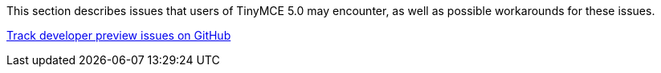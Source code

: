 This section describes issues that users of TinyMCE 5.0 may encounter, as well as possible workarounds for these issues.

https://github.com/tinymce/tinymce/labels/5.x[Track developer preview issues on GitHub]

////
### Customer reported known and fixed issues

#### TinyMCE 5 kills page responsiveness on Chrome

[Link](https://github.com/tinymce/tinymce/issues/4597)

In TinyMCE Developers Preview version, pages were slow to respond on Chrome. The responsive issue was caused by excessive use of memory when multiple inline editors were used.  This issue was fixed by optimizing the way the inline editor consumes memory.  The inline editor's deactivated state was improved to consume less memory when it was not being used. When the inactive editor becomes active again, its full capabilities are restored.  This optimization resulted in only one active editor consuming memory while the others are in a dormant, ready state.

### Create new UI controls by extending existing ones
[Link](https://github.com/tinymce/tinymce/issues/4588)

Previously, it was possible to create new UI controls by extending existing controls. In the current version of TinyMCE, the UI controls are not exposed in the API directly. Hence, it is not possible to create new UI controls by extending existing controls. This functionality was changed to provide flexible components that did not need to be extended, making it easier to create dialogs that adjust to the active skin. The reduced API surface is also easier to maintain. Based on more customer feedback and use cases, this functionality may be extended to provide more flexibility to create new UI controls.

### UI accessibility issues

#### Insert/Edit image

In TinyMCE Developers Preview version, when the focus was on the source input, the tab did not shift the focus to the source button. This issue was being caused due to the size input lock component not reading dimensions -> width, or dimensions -> height. As a consequence of this issue, image list select box up and down arrow did not change the content. To resolve this issue, the code was restructured to read the the label context. This issue also affected the dialog select component task. This issue has been fixed in the current release of TinyMCE.

#### Context menu component

Previously, when the context menu for a link was opened by pressing the `Shift+F10` keys or right-clicking on the link, pressing `Esc` key closed the context menu. In the current version of TinyMCE, this feature does not work as expected. This issue will be fixed in the future release of TinyMCE.

#### Split button component - num/bullist

Previously, when the focus was on a split button, there were no focus outlines and pressing the `Enter` key created a list item. In the current version of TinyMCE, the split section appears when the `Shift+Enter` keys are pressed without any notifications to the user. The colorpicker and datetime plugins also have the same issue. To fix this issue in the future release of TinyMCE, the operation of opening the menu by pressing the `Shift+Enter` keys will have user notifications.

#### Lists, font color/fore/background, spell checker

In the current version of TinyMCE, There is no way to know if a button is pressed or not. This behavior is expected for the language options when the `Shift+Enter` keys are pressed. This issue will be fixed in the future release of TinyMCE.

#### Spellcheck button

Previously, when the focus was on the spellcheck button, pressing the right arrow key shifted the focus to the next button. In the current version of TinyMCE, this does not work as expected. This issue will be fixed in the future release of TinyMCE.

#### Other UI known issues

The following issues were reported in the current TinyMCE UI:
* In the current version, when English is selected from the language options, there is no tick mark in the UI. This operation is notified through verbal announcement only.
* In the current version, autocorrect does not announce when a word changes.
* In the current version, spelling highlights do not have an attribute `aria-invalid="spelling"` for assistive tools to announce when the cursor has entered a misspelled word.

The above issues will be fixed in the future release of TinyMCE.
////
